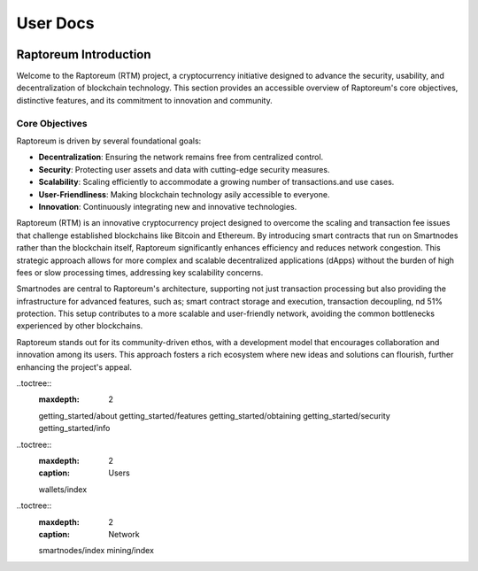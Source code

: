 
.. _user-index:

=========
User Docs
=========

.. image:: img/logo_light.svg
   :class: only-dark
   :width: 60 %
   :align: center
   
.. image:: img/logo_dark.svg
   :class: only-light
   :width: 60 %
   :align: center

Raptoreum Introduction
======================

Welcome to the Raptoreum (RTM) project, a cryptocurrency initiative designed to advance the security, usability, and decentralization of blockchain technology. This section provides an accessible overview of Raptoreum's core objectives, distinctive features, and its commitment to innovation and community.

Core Objectives
---------------

Raptoreum is driven by several foundational goals:

- **Decentralization**: Ensuring the network remains free from centralized control.
- **Security**: Protecting user assets and data with cutting-edge security measures.
- **Scalability**: Scaling efficiently to accommodate a growing number of transactions.and use cases.
- **User-Friendliness**: Making blockchain technology asily accessible to everyone.
- **Innovation**: Continuously integrating new and innovative technologies.

Raptoreum (RTM) is an innovative cryptocurrency project designed to overcome the scaling and transaction fee issues that challenge established blockchains like Bitcoin and Ethereum. By introducing smart contracts that run on Smartnodes rather than the blockchain itself, Raptoreum significantly enhances efficiency and reduces network congestion. This strategic approach allows for more complex and scalable decentralized applications (dApps) without the burden of high fees or slow processing times, addressing key scalability concerns.

Smartnodes are central to Raptoreum's architecture, supporting not just transaction processing but also providing the infrastructure for advanced features, such as; smart contract storage and execution, transaction decoupling, nd 51% protection. This setup contributes to a more scalable and user-friendly network, avoiding the common bottlenecks experienced by other blockchains.

Raptoreum stands out for its community-driven ethos, with a development model that encourages collaboration and innovation among its users. This approach fosters a rich ecosystem where new ideas and solutions can flourish, further enhancing the project's appeal.




.. _getting-started:

..toctree::
   :maxdepth: 2

   getting_started/about
   getting_started/features
   getting_started/obtaining
   getting_started/security
   getting_started/info

.. _users:

..toctree::
   :maxdepth: 2
   :caption: Users
   
   wallets/index
   
.. _network-docs:

..toctree::
   :maxdepth: 2
   :caption: Network
   
   smartnodes/index
   mining/index